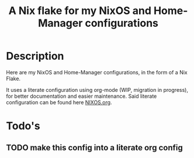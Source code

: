 #+title: A Nix flake for my NixOS and Home-Manager configurations

* Description

Here are my NixOS and Home-Manager configurations, in the form of a Nix Flake.

It uses a literate configuration using org-mode (WIP, migration in progress), for better documentation and easier maintenance. Said literate configuration can be found here [[file:NIXOS.org][NIXOS.org]].

* Todo's

** TODO make this config into a literate org config
